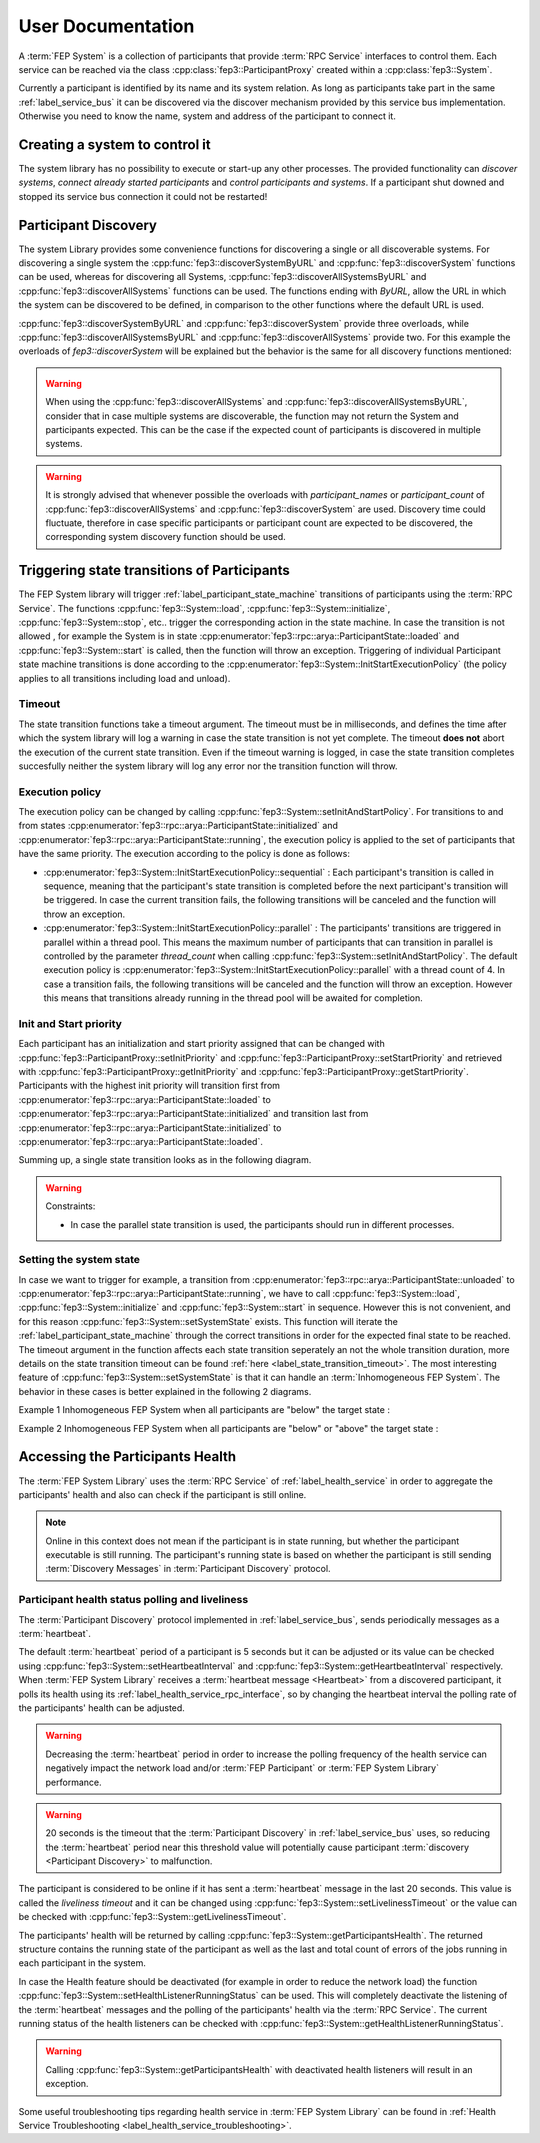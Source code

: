 .. Copyright 2023 CARIAD SE.
..
.. This Source Code Form is subject to the terms of the Mozilla 
.. Public License, v. 2.0. If a copy of the MPL was not distributed 
.. with this file, You can obtain one at https://mozilla.org/MPL/2.0/.

.. _FEP_System_Library:

==================
User Documentation
==================

A :term:`FEP System` is a collection of participants that provide :term:`RPC Service` interfaces to control them.
Each service can be reached via the class :cpp:class:`fep3::ParticipantProxy` created within a :cpp:class:`fep3::System`.

Currently a participant is identified by its name and its system relation.
As long as participants take part in the same :ref:`label_service_bus` it can
be discovered via the discover mechanism provided by this service bus implementation.
Otherwise you need to know the name, system and address of the participant to connect it.

Creating a system to control it
===============================

The system library has no possibility to execute or start-up any other processes.
The provided functionality can *discover systems*, *connect already started participants* and *control participants and systems*.
If a participant shut downed and stopped its service bus connection it could not be restarted!

.. _label_set_init_and_start_policy:

Participant Discovery
===========================================
The system Library provides some convenience functions for discovering a single or all discoverable systems.
For discovering a single system the :cpp:func:`fep3::discoverSystemByURL` and :cpp:func:`fep3::discoverSystem` functions can be used, whereas for
discovering all Systems, :cpp:func:`fep3::discoverAllSystemsByURL` and :cpp:func:`fep3::discoverAllSystems` functions can be used.
The functions ending with *ByURL*, allow the URL in which the system can be discovered to be defined, in comparison to the other functions where the default URL
is used.

:cpp:func:`fep3::discoverSystemByURL` and :cpp:func:`fep3::discoverSystem` provide three overloads, while :cpp:func:`fep3::discoverAllSystemsByURL` and :cpp:func:`fep3::discoverAllSystems` provide two. For this example the overloads of `fep3::discoverSystem` will be explained but the behavior is the same for all discovery functions mentioned:

.. _discoverSystem_by_time:

.. cpp:function:: fep3::System fep3::discoverSystem(std::string name, std::chrono::milliseconds timeout = 1000ms).

    This function will wait for the value defined in *timeout* in milliseconds and then return the discovered System or Systems (for :cpp:func:`fep3::discoverAllSystemsByURL` and :cpp:func:`fep3::discoverAllSystems`)

.. _discoverSystem_by_time_and_name:

.. cpp:function:: fep3::System fep3::discoverSystem(std::string name, std::vector<std::string> participant_names, std::chrono::milliseconds timeout = 1000ms).

    This function will return the discovered System once **at least** the given participants are discovered **or** the discovery time expired. The returned System can contain additional participants to the ones given in the command. The participant names have be an exact match, no wildcards or regex are supported. In case *participant_names* is not a subset of discovered participants' names at the end of the timeout, the function will throw a :cpp:class:`std::runtime_error`. This overload is not available in :cpp:func:`fep3::discoverAllSystemsByURL` and :cpp:func:`fep3::discoverAllSystems`.

.. _discoverSystem_by_time_and_count:

.. cpp:function:: fep3::System fep3::discoverSystem(std::string name, uint32_t participant_count, std::chrono::milliseconds timeout = 1000ms)

    This function will return the discovered System or Systems once **at least** the given count participants are discovered **or** the discovery time expired. The returned System can contain a greater number of participants to the one given in the command. In case the number of participants discovered at the end of the timeout is less than *participant_count*, the function will throw a :cpp:class:`std::runtime_error`.

.. warning::

    When using the :cpp:func:`fep3::discoverAllSystems` and :cpp:func:`fep3::discoverAllSystemsByURL`, consider that in case multiple systems are discoverable, the function may not return the System and participants expected. This can be the case if the expected count of participants is discovered in multiple systems.

.. _label_warning_discovery_overloads:

.. warning::

    It is strongly advised that whenever possible the overloads with *participant_names* or *participant_count* of :cpp:func:`fep3::discoverAllSystems` and :cpp:func:`fep3::discoverSystem` are used. Discovery time could fluctuate, therefore in case specific participants or participant count are expected to be discovered, the corresponding system discovery function should be used.


Triggering state transitions of Participants
============================================

The FEP System library will trigger :ref:`label_participant_state_machine` transitions of participants using the :term:`RPC Service`.
The functions :cpp:func:`fep3::System::load`, :cpp:func:`fep3::System::initialize`, :cpp:func:`fep3::System::stop`, etc.. trigger the  corresponding action
in the state machine. In case the transition is not allowed , for example the System is in state :cpp:enumerator:`fep3::rpc::arya::ParticipantState::loaded` 
and :cpp:func:`fep3::System::start` is called, then
the function will throw an exception. Triggering of individual Participant state machine transitions is done according to the :cpp:enumerator:`fep3::System::InitStartExecutionPolicy` 
(the policy applies to all transitions including load and unload).

.. _label_state_transition_timeout:

Timeout
-------
The state transition functions take a timeout argument. The timeout must be in milliseconds, and defines the time after which the system library
will log a warning in case the state transition is not yet complete. The timeout **does not** abort the execution of the current state transition.
Even if the timeout warning is logged, in case the state transition completes succesfully neither the system library will log any error 
nor the transition function will throw.

Execution policy
-----------------

The execution policy can be changed by calling :cpp:func:`fep3::System::setInitAndStartPolicy`.
For transitions to and from states :cpp:enumerator:`fep3::rpc::arya::ParticipantState::initialized` and :cpp:enumerator:`fep3::rpc::arya::ParticipantState::running`,
the execution policy is applied to the set of participants that have the same priority.
The execution according to the policy is done as follows:

* :cpp:enumerator:`fep3::System::InitStartExecutionPolicy::sequential` : Each participant's transition is called in sequence, meaning that the participant's state transition is 
  completed before the next participant's transition will be triggered. In case the current transition fails, the following transitions will be canceled and the function will throw an exception.

* :cpp:enumerator:`fep3::System::InitStartExecutionPolicy::parallel` : The participants' transitions are triggered in parallel within a thread pool.
  This means the maximum number of participants that can transition in parallel is controlled by the parameter *thread_count*
  when calling :cpp:func:`fep3::System::setInitAndStartPolicy`. The default execution policy is :cpp:enumerator:`fep3::System::InitStartExecutionPolicy::parallel`
  with a thread count of 4. In case a transition fails, the following transitions will be canceled and the function will throw an exception. However this means
  that transitions already running in the thread pool will be awaited for completion.

Init and  Start priority
------------------------
Each participant has an initialization and start priority assigned that can be changed with :cpp:func:`fep3::ParticipantProxy::setInitPriority` 
and :cpp:func:`fep3::ParticipantProxy::setStartPriority`
and retrieved with :cpp:func:`fep3::ParticipantProxy::getInitPriority` and :cpp:func:`fep3::ParticipantProxy::getStartPriority`.
Participants with the highest init priority will transition first from :cpp:enumerator:`fep3::rpc::arya::ParticipantState::loaded` 
to :cpp:enumerator:`fep3::rpc::arya::ParticipantState::initialized` and transition last from :cpp:enumerator:`fep3::rpc::arya::ParticipantState::initialized` 
to :cpp:enumerator:`fep3::rpc::arya::ParticipantState::loaded`.


Summing  up, a single state transition looks as in the following diagram.

.. raw:: html

    <object data="../single_transition_example.svg" type="image/svg+xml"></object>
   
.. warning::
    Constraints:

    * In case the parallel state transition is used, the participants should run in different processes.


Setting the system state
------------------------

In case we want to trigger for example, a transition from :cpp:enumerator:`fep3::rpc::arya::ParticipantState::unloaded` to
:cpp:enumerator:`fep3::rpc::arya::ParticipantState::running`, we have to call :cpp:func:`fep3::System::load`, 
:cpp:func:`fep3::System::initialize` and :cpp:func:`fep3::System::start`  in sequence. However this is not convenient, and for this reason 
:cpp:func:`fep3::System::setSystemState` exists. This function will iterate the :ref:`label_participant_state_machine` through
the correct transitions in order for the expected final state to be reached. The timeout argument in the function affects each state
transition seperately an not the whole transition duration, more details on the state transition timeout can 
be found :ref:`here <label_state_transition_timeout>`. The most interesting feature of :cpp:func:`fep3::System::setSystemState`
is that it can handle an :term:`Inhomogeneous FEP System`. The behavior in these cases is better explained in the following 2 diagrams.

Example 1 Inhomogeneous FEP System when all participants are "below" the target state : 

.. raw:: html

    <object data="../multi_transition_example.svg" type="image/svg+xml"></object>
    
Example 2 Inhomogeneous FEP System when all participants are "below" or "above" the target state : 

.. raw:: html

    <object data="../multi_transition_example_2.svg" type="image/svg+xml"></object>
    
    
.. _label_accessing_participants_health:

Accessing the Participants Health
==================================

The :term:`FEP System Library`  uses the :term:`RPC Service` of :ref:`label_health_service` in order to aggregate the participants' health and also can check if
the participant is still online.

.. note:: Online in this context does not mean if the participant is in state running, but whether the participant executable is still running. The participant's
          running state is based on whether the participant is still sending :term:`Discovery Messages` in :term:`Participant Discovery` protocol.

Participant health status polling and liveliness
------------------------------------------------

The :term:`Participant Discovery` protocol implemented in :ref:`label_service_bus`, sends periodically messages as a :term:`heartbeat`.

The default :term:`heartbeat` period of a participant is 5 seconds but it can be adjusted or its value can be checked using :cpp:func:`fep3::System::setHeartbeatInterval` and :cpp:func:`fep3::System::getHeartbeatInterval` respectively.
When :term:`FEP System Library` receives a :term:`heartbeat message <Heartbeat>` from a discovered participant, it polls its health using its :ref:`label_health_service_rpc_interface`, so by changing the heartbeat interval the polling rate of the participants' health can be adjusted.


.. warning::
    Decreasing the :term:`heartbeat` period in order to increase the polling frequency of the health service can negatively impact the network load and/or :term:`FEP Participant` or :term:`FEP System Library` performance.

.. warning::
    20 seconds is the timeout that the :term:`Participant Discovery` in :ref:`label_service_bus` uses, so reducing the :term:`heartbeat` period near this threshold value will potentially cause participant :term:`discovery <Participant Discovery>` to malfunction.

.. image:: images/system_health.png

The participant is considered to be online if it has sent a :term:`heartbeat` message in the last 20 seconds. This value is called the *liveliness timeout* and it can be changed using :cpp:func:`fep3::System::setLivelinessTimeout`
or the value can be checked with :cpp:func:`fep3::System::getLivelinessTimeout`.


The participants' health will be returned by calling :cpp:func:`fep3::System::getParticipantsHealth`. The returned structure contains the running state of the participant as well as the last and total count of errors of the jobs running in each participant in the system.

In case the Health feature should be deactivated (for example in order to reduce the network load) the function :cpp:func:`fep3::System::setHealthListenerRunningStatus` can be used. This will completely deactivate the listening of the :term:`heartbeat` messages and the polling of the participants' health via the :term:`RPC Service`. The current running status of the health listeners can be checked with :cpp:func:`fep3::System::getHealthListenerRunningStatus`.

.. warning::
    Calling :cpp:func:`fep3::System::getParticipantsHealth` with deactivated health listeners will result in an exception.

Some useful troubleshooting tips regarding health service in :term:`FEP System Library` can be found in :ref:`Health Service Troubleshooting <label_health_service_troubleshooting>`.
